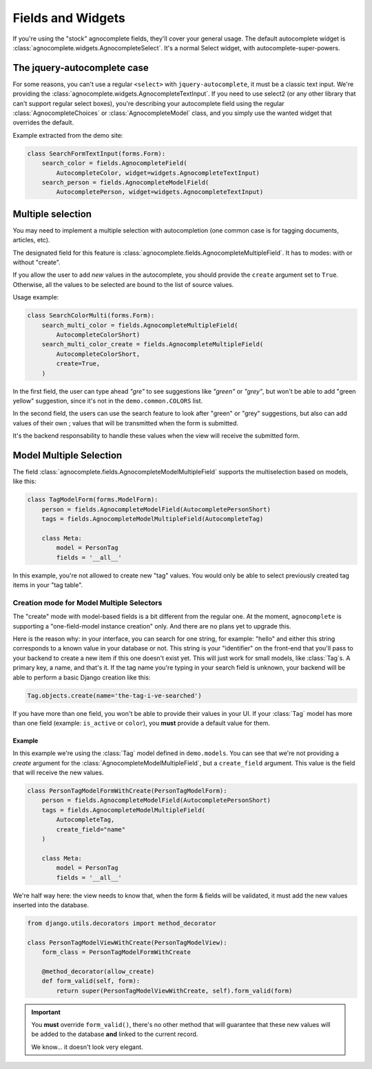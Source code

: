 ==================
Fields and Widgets
==================

If you're using the "stock" agnocomplete fields, they'll cover your general usage. The default autocomplete widget is :class:`agnocomplete.widgets.AgnocompleteSelect`. It's a normal Select widget, with autocomplete-super-powers.

The jquery-autocomplete case
============================

For some reasons, you can't use a regular ``<select>`` with ``jquery-autocomplete``, it must be a classic text input. We're providing the :class:`agnocomplete.widgets.AgnocompleteTextInput`. If you need to use select2 (or any other library that can't support regular select boxes), you're describing your autocomplete field using the regular :class:`AgnocompleteChoices` or :class:`AgnocompleteModel` class, and you simply use the wanted widget that overrides the default.

Example extracted from the demo site:

.. code-block:: python

    class SearchFormTextInput(forms.Form):
        search_color = fields.AgnocompleteField(
            AutocompleteColor, widget=widgets.AgnocompleteTextInput)
        search_person = fields.AgnocompleteModelField(
            AutocompletePerson, widget=widgets.AgnocompleteTextInput)

Multiple selection
==================

You may need to implement a multiple selection with autocompletion (one common case is for tagging documents, articles, etc).

The designated field for this feature is :class:`agnocomplete.fields.AgnocompleteMultipleField`. It has to modes: with or without "create".

If you allow the user to add *new* values in the autocomplete, you should provide the ``create`` argument set to ``True``. Otherwise, all the values to be selected are bound to the list of source values.

Usage example:

.. code-block:: python

    class SearchColorMulti(forms.Form):
        search_multi_color = fields.AgnocompleteMultipleField(
            AutocompleteColorShort)
        search_multi_color_create = fields.AgnocompleteMultipleField(
            AutocompleteColorShort,
            create=True,
        )

In the first field, the user can type ahead *"gre"* to see suggestions like *"green"* or *"grey"*, but won't be able to add "green yellow" suggestion, since it's not in the ``demo.common.COLORS`` list.

In the second field, the users can use the search feature to look after "green" or "grey" suggestions, but also can add values of their own ; values that will be transmitted when the form is submitted.

It's the backend responsability to handle these values when the view will receive the submitted form.

Model Multiple Selection
========================

The field :class:`agnocomplete.fields.AgnocompleteModelMultipleField` supports the multiselection based on models, like this:

.. code-block:: python

    class TagModelForm(forms.ModelForm):
        person = fields.AgnocompleteModelField(AutocompletePersonShort)
        tags = fields.AgnocompleteModelMultipleField(AutocompleteTag)

        class Meta:
            model = PersonTag
            fields = '__all__'

In this example, you're not allowed to create new "tag" values. You would only be able to select previously created tag items in your "tag table".

Creation mode for Model Multiple Selectors
------------------------------------------

The "create" mode with model-based fields is a bit different from the regular one. At the moment, ``agnocomplete`` is supporting a "one-field-model instance creation" only. And there are no plans yet to upgrade this.

Here is the reason why: in your interface, you can search for one string, for example: "hello" and either this string corresponds to a known value in your database or not. This string is your "identifier" on the front-end that you'll pass to your backend to create a new item if this one doesn't exist yet. This will just work for small models, like :class:`Tag`s. A primary key, a name, and that's it. If the tag name you're typing in your search field is unknown, your backend will be able to perform a basic Django creation like this:

.. code-block:: python

    Tag.objects.create(name='the-tag-i-ve-searched')

If you have more than one field, you won't be able to provide their values in your UI. If your :class:`Tag` model has more than one field (example: ``is_active`` or ``color``), you **must** provide a default value for them.

Example
~~~~~~~

In this example we're using the :class:`Tag` model defined in ``demo.models``.
You can see that we're not providing a `create` argument for the :class:`AgnocompleteModelMultipleField`, but a ``create_field`` argument. This value is the field that will receive the new values.

.. code-block:: python

    class PersonTagModelFormWithCreate(PersonTagModelForm):
        person = fields.AgnocompleteModelField(AutocompletePersonShort)
        tags = fields.AgnocompleteModelMultipleField(
            AutocompleteTag,
            create_field="name"
        )

        class Meta:
            model = PersonTag
            fields = '__all__'

We're half way here: the view needs to know that, when the form & fields will be validated, it must add the new values inserted into the database.

.. code-block:: python

    from django.utils.decorators import method_decorator

    class PersonTagModelViewWithCreate(PersonTagModelView):
        form_class = PersonTagModelFormWithCreate

        @method_decorator(allow_create)
        def form_valid(self, form):
            return super(PersonTagModelViewWithCreate, self).form_valid(form)

.. important::

    You **must** override ``form_valid()``, there's no other method that will guarantee that these new values will be added to the database **and** linked to the current record.

    We know... it doesn't look very elegant.
